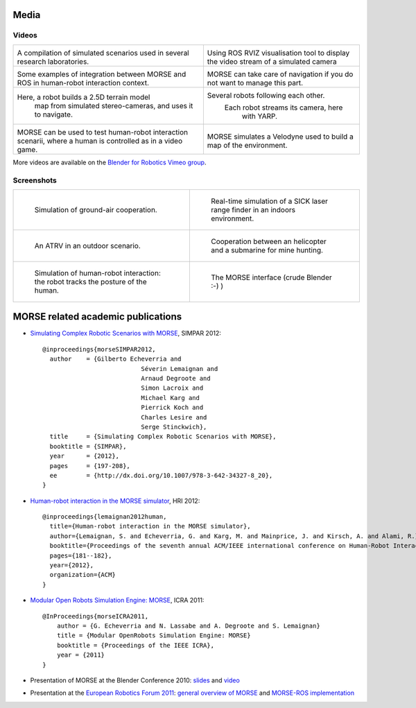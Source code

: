 
Media
=====

Videos
------

+------------------------------------------+------------------------------------------+
|                                          |                                          |
|         .. vimeo:: 44505701              |            .. vimeo:: 23244699           |
|            :width: 400                   |                :width: 400               |
|                                          |                                          |
|  A compilation of simulated scenarios    |  Using ROS RVIZ visualisation tool to    |
|  used in several research laboratories.  |  display the video stream of a simulated |
|                                          |  camera                                  |
+------------------------------------------+------------------------------------------+
|                                          |                                          |
|         .. vimeo:: 27862570              |            .. vimeo:: 19258005           |
|            :width: 400                   |               :width: 400                |
|                                          |                                          |
|  Some examples of integration between    | MORSE can take care of navigation if     |
|  MORSE and ROS in human-robot interaction| you do not want to manage this part.     |
|  context.                                |                                          |
+------------------------------------------+------------------------------------------+
|                                          |                                          |
|         .. vimeo:: 22246759              |            .. vimeo:: 9825826            |
|            :width: 400                   |               :width: 400                |
|                                          |                                          |
| Here, a robot builds a 2.5D terrain model|   Several robots following each other.   |
|  map from simulated stereo-cameras, and  |     Each robot streams its camera, here  |
|  uses it to navigate.                    |                with YARP.                |
+------------------------------------------+------------------------------------------+
|                                          |                                          |
|         .. vimeo:: 27862605              |            .. vimeo:: 80372226           |
|            :width: 400                   |               :width: 400                |
|                                          |                                          |
|  MORSE can be used to test human-robot   |    MORSE simulates a Velodyne            |
|  interaction scenarii, where a human     |    used to build a map of the            |
|  is controlled as in a video game.       |    environment.                          |
+------------------------------------------+------------------------------------------+

More videos are available on the `Blender for Robotics Vimeo group 
<http://vimeo.com/groups/blenderandrobotics>`_.


Screenshots
-----------

+------------------------------------------+------------------------------------------+
| .. figure:: ../media/caylus.jpg          |  .. figure:: ../media/indoors_sick.jpg   | 
|    :width: 422                           |                                          |
|                                          |     Real-time simulation of a SICK       |
|    Simulation of ground-air cooperation. |     laser range finder in an indoors     |
|                                          |     environment.                         |
+------------------------------------------+------------------------------------------+
| .. figure:: ../media/outdoor_example.jpg |  .. figure:: ../media/ocean.jpg          | 
|                                          |     :width: 422                          |
|                                          |                                          |
|    An ATRV in an outdoor scenario.       |     Cooperation between an helicopter    |
|                                          |     and a submarine for mine hunting.    |
|                                          |                                          |
+------------------------------------------+------------------------------------------+
| .. figure:: ../media/hri.jpg             |  .. figure:: ../media/morse_interface.jpg| 
|    :width: 422                           |     :width: 422                          |
|                                          |                                          |
|    Simulation of human-robot             |     The MORSE interface (crude Blender   |
|    interaction: the robot tracks the     |     :-) )                                |
|    posture of the human.                 |                                          |
+------------------------------------------+------------------------------------------+

MORSE related academic publications
===================================

- `Simulating Complex Robotic Scenarios with MORSE <http://www.openrobots.org/morse/material/media/pdf/SIMPAR_2012.pdf>`_, SIMPAR 2012::

	@inproceedings{morseSIMPAR2012,
	  author    = {Gilberto Echeverria and
				   Séverin Lemaignan and
				   Arnaud Degroote and
				   Simon Lacroix and
				   Michael Karg and
				   Pierrick Koch and
				   Charles Lesire and
				   Serge Stinckwich},
	  title     = {Simulating Complex Robotic Scenarios with MORSE},
	  booktitle = {SIMPAR},
	  year      = {2012},
	  pages     = {197-208},
	  ee        = {http://dx.doi.org/10.1007/978-3-642-34327-8_20},
	}
- `Human-robot interaction in the MORSE simulator <http://hal.archives-ouvertes.fr/docs/00/66/70/26/PDF/lemaignan2012morse.pdf>`_, HRI 2012::

	@inproceedings{lemaignan2012human,
	  title={Human-robot interaction in the MORSE simulator},
	  author={Lemaignan, S. and Echeverria, G. and Karg, M. and Mainprice, J. and Kirsch, A. and Alami, R.},
	  booktitle={Proceedings of the seventh annual ACM/IEEE international conference on Human-Robot Interaction},
	  pages={181--182},
	  year={2012},
	  organization={ACM}
	}


- `Modular Open Robots Simulation Engine: MORSE <http://www.openrobots.org/morse/material/media/pdf/paper-icra.pdf>`_, ICRA 2011::

    @InProceedings{morseICRA2011,
        author = {G. Echeverria and N. Lassabe and A. Degroote and S. Lemaignan}
        title = {Modular OpenRobots Simulation Engine: MORSE}
        booktitle = {Proceedings of the IEEE ICRA},
        year = {2011}
    }

- Presentation of MORSE at the Blender Conference 2010:
  `slides <http://www.openrobots.org/morse/material/media/pdf/BC_morse.pdf>`_ and
  `video <http://www.youtube.com/watch?v=BGDfbi28s14#t=20m20s>`_
- Presentation at the `European Robotics Forum 2011 <http://www.eurobotics-project.eu/cms/index.php?idcat=40>`_:
  `general overview of MORSE <http://www.openrobots.org/morse/material/media/pdf/ERF-MORSE-presentation.pdf>`_ and
  `MORSE-ROS implementation <http://www.openrobots.org/morse/material/media/pdf/morse_ros.pdf>`_
